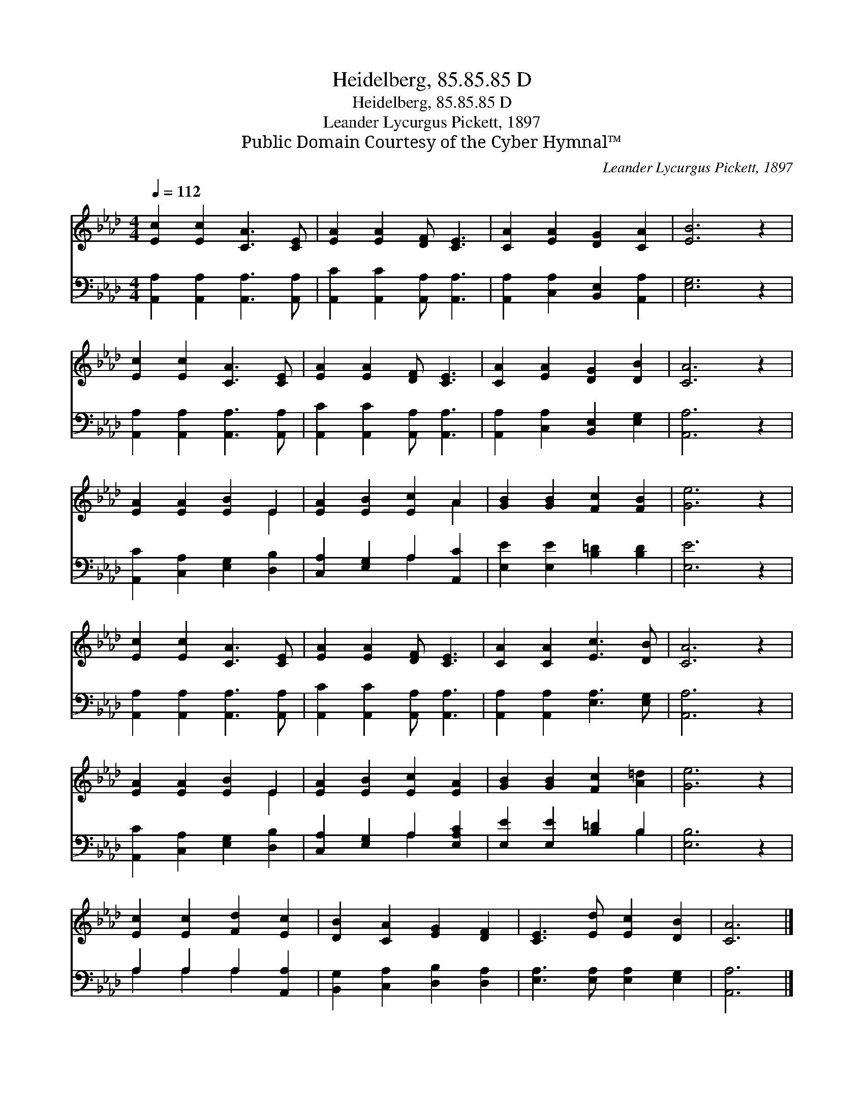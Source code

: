 X:1
T:Heidelberg, 85.85.85 D
T:Heidelberg, 85.85.85 D
T:Leander Lycurgus Pickett, 1897
T:Public Domain Courtesy of the Cyber Hymnal™
C:Leander Lycurgus Pickett, 1897
Z:Public Domain
Z:Courtesy of the Cyber Hymnal™
%%score ( 1 2 ) ( 3 4 )
L:1/8
Q:1/4=112
M:4/4
K:Ab
V:1 treble 
V:2 treble 
V:3 bass 
V:4 bass 
V:1
 [Ec]2 [Ec]2 [CA]3 [CE] | [EA]2 [EA]2 [DF] [CE]3 | [CA]2 [EA]2 [DG]2 [CA]2 | [EB]6 z2 | %4
 [Ec]2 [Ec]2 [CA]3 [CE] | [EA]2 [EA]2 [DF] [CE]3 | [CA]2 [EA]2 [DG]2 [DB]2 | [CA]6 z2 | %8
 [EA]2 [EA]2 [EB]2 E2 | [EA]2 [EB]2 [Ec]2 A2 | [GB]2 [GB]2 [Fc]2 [FB]2 | [Ge]6 z2 | %12
 [Ec]2 [Ec]2 [CA]3 [CE] | [EA]2 [EA]2 [DF] [CE]3 | [CA]2 [CA]2 [Ec]3 [DB] | [CA]6 z2 | %16
 [EA]2 [EA]2 [EB]2 E2 | [EA]2 [EB]2 [Ec]2 [EA]2 | [GB]2 [GB]2 [Fc]2 [A=d]2 | [Ge]6 z2 | %20
 [Ec]2 [Ec]2 [Fd]2 [Ec]2 | [DB]2 [CA]2 [EG]2 [DF]2 | [CE]3 [Ed] [Ec]2 [DB]2 | [CA]6 |] %24
V:2
 x8 | x8 | x8 | x8 | x8 | x8 | x8 | x8 | x6 E2 | x6 A2 | x8 | x8 | x8 | x8 | x8 | x8 | x6 E2 | x8 | %18
 x8 | x8 | x8 | x8 | x8 | x6 |] %24
V:3
 [A,,A,]2 [A,,A,]2 [A,,A,]3 [A,,A,] | [A,,C]2 [A,,C]2 [A,,A,] [A,,A,]3 | %2
 [A,,A,]2 [C,A,]2 [B,,E,]2 [A,,A,]2 | [E,G,]6 z2 | [A,,A,]2 [A,,A,]2 [A,,A,]3 [A,,A,] | %5
 [A,,C]2 [A,,C]2 [A,,A,] [A,,A,]3 | [A,,A,]2 [C,A,]2 [B,,E,]2 [E,G,]2 | [A,,A,]6 z2 | %8
 [A,,C]2 [C,A,]2 [E,G,]2 [D,B,]2 | [C,A,]2 [E,G,]2 A,2 [A,,C]2 | [E,E]2 [E,E]2 [B,=D]2 [B,D]2 | %11
 [E,E]6 z2 | [A,,A,]2 [A,,A,]2 [A,,A,]3 [A,,A,] | [A,,C]2 [A,,C]2 [A,,A,] [A,,A,]3 | %14
 [A,,A,]2 [A,,A,]2 [E,A,]3 [E,G,] | [A,,A,]6 z2 | [A,,C]2 [C,A,]2 [E,G,]2 [D,B,]2 | %17
 [C,A,]2 [E,G,]2 A,2 [E,A,C]2 | [E,E]2 [E,E]2 [B,=D]2 B,2 | [E,B,]6 z2 | A,2 A,2 A,2 [A,,A,]2 | %21
 [B,,G,]2 [C,A,]2 [D,B,]2 [D,A,]2 | [E,A,]3 [E,A,] [E,A,]2 [E,G,]2 | [A,,A,]6 |] %24
V:4
 x8 | x8 | x8 | x8 | x8 | x8 | x8 | x8 | x8 | x4 A,2 x2 | x8 | x8 | x8 | x8 | x8 | x8 | x8 | %17
 x4 A,2 x2 | x6 B,2 | x8 | A,2 A,2 A,2 x2 | x8 | x8 | x6 |] %24

